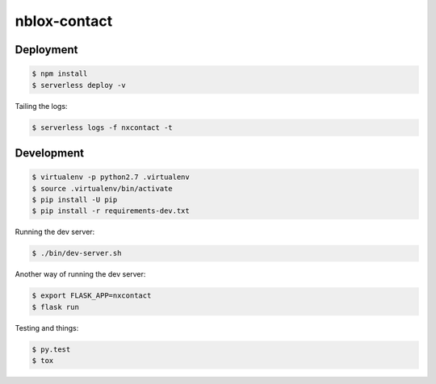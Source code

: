 =============
nblox-contact
=============

----------
Deployment
----------

.. code:: bash

  $ npm install
  $ serverless deploy -v


Tailing the logs:

.. code:: bash

  $ serverless logs -f nxcontact -t


-----------
Development
-----------

.. code:: bash

  $ virtualenv -p python2.7 .virtualenv
  $ source .virtualenv/bin/activate
  $ pip install -U pip
  $ pip install -r requirements-dev.txt


Running the dev server:

.. code:: bash

  $ ./bin/dev-server.sh


Another way of running the dev server:

.. code:: bash

  $ export FLASK_APP=nxcontact
  $ flask run


Testing and things:

.. code:: bash

  $ py.test
  $ tox

